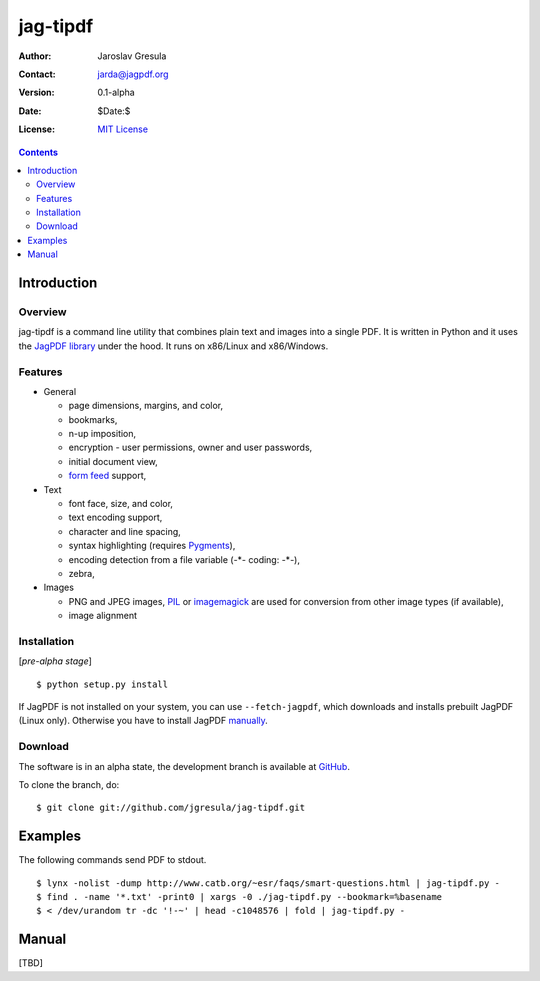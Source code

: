 .. -*- mode: rst; coding: utf-8; -*-

=========
jag-tipdf
=========
:Author: Jaroslav Gresula
:Contact: jarda@jagpdf.org
:Version: 0.1-alpha
:Date: $Date:$
:License: `MIT License <http://www.opensource.org/licenses/mit-license.php>`_

.. contents::

Introduction
------------

Overview
~~~~~~~~

jag-tipdf is a command line utility that combines plain text and images into a
single PDF. It is written in Python and it uses the `JagPDF library
<http://jagpdf.org>`_ under the hood. It runs on x86/Linux and x86/Windows.

Features
~~~~~~~~

- General

  - page dimensions, margins, and color,
  - bookmarks,
  - n-up imposition,
  - encryption - user permissions, owner and user passwords,
  - initial document view,
  - `form feed <http://en.wikipedia.org/wiki/Form_feed#Form_feed>`_ support,

- Text

  - font face, size, and color,
  - text encoding support,
  - character and line spacing,
  - syntax highlighting (requires Pygments_),
  - encoding detection from a file variable (-\*- coding: -\*-),
  - zebra,

- Images

  - PNG and JPEG images, PIL_ or imagemagick_ are used for conversion from other
    image types (if available),
  - image alignment


.. _PIL: http://www.pythonware.com/products/pil/
.. _imagemagick: http://www.imagemagick.org/script/index.php
.. _Pygments: http://pygments.org


Installation
~~~~~~~~~~~~

[*pre-alpha stage*] ::

 $ python setup.py install

If JagPDF is not installed on your system, you can use ``--fetch-jagpdf``, which
downloads and installs prebuilt JagPDF (Linux only). Otherwise you have to
install JagPDF `manually <http://www.jagpdf.org/doc/jagpdf/installation.htm>`_.


Download
~~~~~~~~

The software is in an alpha state, the development branch is available at
`GitHub <http://github.com/jgresula/jag-tipdf>`_.

To clone the branch, do: ::

 $ git clone git://github.com/jgresula/jag-tipdf.git    

Examples
-------------------

The following commands send PDF to stdout.

::

 $ lynx -nolist -dump http://www.catb.org/~esr/faqs/smart-questions.html | jag-tipdf.py -
 $ find . -name '*.txt' -print0 | xargs -0 ./jag-tipdf.py --bookmark=%basename
 $ < /dev/urandom tr -dc '!-~' | head -c1048576 | fold | jag-tipdf.py - 

Manual
------

[TBD]


